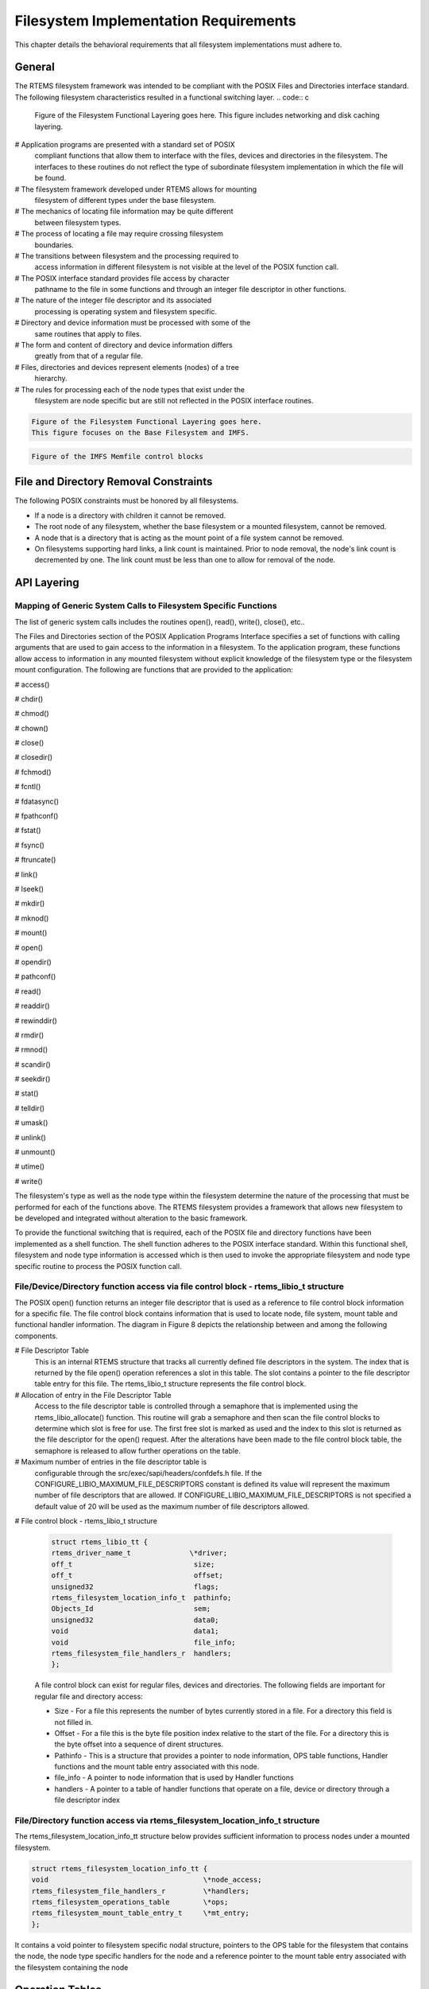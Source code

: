 .. comment SPDX-License-Identifier: CC-BY-SA-4.0

Filesystem Implementation Requirements
######################################

This chapter details the behavioral requirements that all filesystem
implementations must adhere to.

General
=======

The RTEMS filesystem framework was intended to be compliant with the
POSIX Files and Directories interface standard. The following filesystem
characteristics resulted in a functional switching layer.
.. code:: c

    Figure of the Filesystem Functional Layering goes here.
    This figure includes networking and disk caching layering.

# Application programs are presented with a standard set of POSIX
  compliant functions that allow them to interface with the files, devices
  and directories in the filesystem. The interfaces to these routines do
  not reflect the type of subordinate filesystem implementation in which
  the file will be found.

# The filesystem framework developed under RTEMS allows for mounting
  filesystem of different types under the base filesystem.

# The mechanics of locating file information may be quite different
  between filesystem types.

# The process of locating a file may require crossing filesystem
  boundaries.

# The transitions between filesystem and the processing required to
  access information in different filesystem is not visible at the level
  of the POSIX function call.

# The POSIX interface standard provides file access by character
  pathname to the file in some functions and through an integer file
  descriptor in other functions.

# The nature of the integer file descriptor and its associated
  processing is operating system and filesystem specific.

# Directory and device information must be processed with some of the
  same routines that apply to files.

# The form and content of directory and device information differs
  greatly from that of a regular file.

# Files, directories and devices represent elements (nodes) of a tree
  hierarchy.

# The rules for processing each of the node types that exist under the
  filesystem are node specific but are still not reflected in the POSIX
  interface routines.

.. code:: c

    Figure of the Filesystem Functional Layering goes here.
    This figure focuses on the Base Filesystem and IMFS.

.. code:: c

    Figure of the IMFS Memfile control blocks


File and Directory Removal Constraints
======================================

The following POSIX constraints must be honored by all filesystems.

- If a node is a directory with children it cannot be removed.

- The root node of any filesystem, whether the base filesystem or a
  mounted filesystem, cannot be removed.

- A node that is a directory that is acting as the mount point of a file
  system cannot be removed.

- On filesystems supporting hard links, a link count is maintained.
  Prior to node removal, the node's link count is decremented by one.  The
  link count must be less than one to allow for removal of the node.

API Layering
============

Mapping of Generic System Calls to Filesystem Specific Functions
----------------------------------------------------------------

The list of generic system calls includes the routines open(), read(),
write(), close(), etc..

The Files and Directories section of the POSIX Application Programs
Interface specifies a set of functions with calling arguments that are
used to gain access to the information in a filesystem. To the
application program, these functions allow access to information in any
mounted filesystem without explicit knowledge of the filesystem type or
the filesystem mount configuration. The following are functions that are
provided to the application:

# access()

# chdir()

# chmod()

# chown()

# close()

# closedir()

# fchmod()

# fcntl()

# fdatasync()

# fpathconf()

# fstat()

# fsync()

# ftruncate()

# link()

# lseek()

# mkdir()

# mknod()

# mount()

# open()

# opendir()

# pathconf()

# read()

# readdir()

# rewinddir()

# rmdir()

# rmnod()

# scandir()

# seekdir()

# stat()

# telldir()

# umask()

# unlink()

# unmount()

# utime()

# write()

The filesystem's type as well as the node type within the filesystem
determine the nature of the processing that must be performed for each of
the functions above. The RTEMS filesystem provides a framework that
allows new filesystem to be developed and integrated without alteration
to the basic framework.

To provide the functional switching that is required, each of the POSIX
file and directory functions have been implemented as a shell function.
The shell function adheres to the POSIX interface standard. Within this
functional shell, filesystem and node type information is accessed which
is then used to invoke the appropriate filesystem and node type specific
routine to process the POSIX function call.

File/Device/Directory function access via file control block - rtems_libio_t structure
--------------------------------------------------------------------------------------

The POSIX open() function returns an integer file descriptor that is used
as a reference to file control block information for a specific file. The
file control block contains information that is used to locate node, file
system, mount table and functional handler information. The diagram in
Figure 8 depicts the relationship between and among the following
components.

# File Descriptor Table
  This is an internal RTEMS structure that tracks all currently defined file
  descriptors in the system. The index that is returned by the file open()
  operation references a slot in this table. The slot contains a pointer to
  the file descriptor table entry for this file. The rtems_libio_t structure
  represents the file control block.

# Allocation of entry in the File Descriptor Table
  Access to the file descriptor table is controlled through a semaphore that
  is implemented using the rtems_libio_allocate() function. This routine
  will grab a semaphore and then scan the file control blocks to determine
  which slot is free for use. The first free slot is marked as used and the
  index to this slot is returned as the file descriptor for the open()
  request. After the alterations have been made to the file control block
  table, the semaphore is released to allow further operations on the table.

# Maximum number of entries in the file descriptor table is
  configurable through the src/exec/sapi/headers/confdefs.h file. If the
  CONFIGURE_LIBIO_MAXIMUM_FILE_DESCRIPTORS constant is defined its value
  will represent the maximum number of file descriptors that are allowed.
  If CONFIGURE_LIBIO_MAXIMUM_FILE_DESCRIPTORS is not specified a default
  value of 20 will be used as the maximum number of file descriptors
  allowed.

# File control block - rtems_libio_t structure

  .. code:: c

      struct rtems_libio_tt {
      rtems_driver_name_t              \*driver;
      off_t                             size;
      off_t                             offset;
      unsigned32                        flags;
      rtems_filesystem_location_info_t  pathinfo;
      Objects_Id                        sem;
      unsigned32                        data0;
      void                              data1;
      void                              file_info;
      rtems_filesystem_file_handlers_r  handlers;
      };

  A file control block can exist for regular files, devices and directories.
  The following fields are important for regular file and directory access:

  - Size - For a file this represents the number of bytes currently
    stored in a file. For a directory this field is not filled in.

  - Offset - For a file this is the byte file position index relative to
    the start of the file. For a directory this is the byte offset into a
    sequence of dirent structures.

  - Pathinfo - This is a structure that provides a pointer to node
    information, OPS table functions, Handler functions and the mount table
    entry associated with this node.

  - file_info - A pointer to node information that is used by Handler
    functions

  - handlers - A pointer to a table of handler functions that operate on
    a file, device or directory through a file descriptor index

File/Directory function access via rtems_filesystem_location_info_t structure
-----------------------------------------------------------------------------

The rtems_filesystem_location_info_tt structure below provides sufficient
information to process nodes under a mounted filesystem.

.. code:: c

    struct rtems_filesystem_location_info_tt {
    void                                     \*node_access;
    rtems_filesystem_file_handlers_r         \*handlers;
    rtems_filesystem_operations_table        \*ops;
    rtems_filesystem_mount_table_entry_t     \*mt_entry;
    };

It contains a void pointer to filesystem specific nodal structure,
pointers to the OPS table for the filesystem that contains the node, the
node type specific handlers for the node and a reference pointer to the
mount table entry associated with the filesystem containing the node

Operation Tables
================

Filesystem specific operations are invoked indirectly.  The set of
routines that implement the filesystem are configured into two tables.
The Filesystem Handler Table has routines that are specific to a
filesystem but remain constant regardless of the actual file type.
The File Handler Table has routines that are both filesystem and file type
specific.

Filesystem Handler Table Functions
----------------------------------

OPS table functions are defined in a ``rtems_filesystem_operations_table``
structure.  It defines functions that are specific to a given filesystem.
One table exists for each filesystem that is supported in the RTEMS
configuration. The structure definition appears below and is followed by
general developmental information on each of the functions contained in this
function management structure.

.. code:: c

    typedef struct {
    rtems_filesystem_evalpath_t        evalpath;
    rtems_filesystem_evalmake_t        evalformake;
    rtems_filesystem_link_t            link;
    rtems_filesystem_unlink_t          unlink;
    rtems_filesystem_node_type_t       node_type;
    rtems_filesystem_mknod_t           mknod;
    rtems_filesystem_rmnod_t           rmnod;
    rtems_filesystem_chown_t           chown;
    rtems_filesystem_freenode_t        freenod;
    rtems_filesystem_mount_t           mount;
    rtems_filesystem_fsmount_me_t      fsmount_me;
    rtems_filesystem_unmount_t         unmount;
    rtems_filesystem_fsunmount_me_t    fsunmount_me;
    rtems_filesystem_utime_t           utime;
    rtems_filesystem_evaluate_link_t   eval_link;
    rtems_filesystem_symlink_t         symlink;
    } rtems_filesystem_operations_table;

.. COMMENT: @page

evalpath Handler
~~~~~~~~~~~~~~~~

**Corresponding Structure Element:**

evalpath

**Arguments:**

.. code:: c

    const char                        \*pathname,      /* IN     \*/
    int                                flags,         /* IN     \*/
    rtems_filesystem_location_info_t  \*pathloc        /* IN/OUT \*/

**Description:**

This routine is responsible for evaluating the pathname passed in
based upon the flags and the valid ``rthems_filesystem_location_info_t``.
Additionally, it must make any changes to pathloc necessary to identify
the pathname node.  This should include calling the evalpath for a mounted
filesystem, if the given filesystem supports the mount command.

This routine returns a 0 if the evaluation was successful.
Otherwise, it returns a -1 and sets errno to the correct error.

This routine is required and should NOT be set to NULL.

.. COMMENT: @page

evalformake Handler
~~~~~~~~~~~~~~~~~~~

**Corresponding Structure Element:**

evalformake

**Arguments:**

.. code:: c

    const char                       \*path,       /* IN \*/
    rtems_filesystem_location_info_t \*pathloc,    /* IN/OUT \*/
    const char                      \**name        /* OUT    \*/

**Description:**

This method is given a path to evaluate and a valid start location.  It
is responsible for finding the parent node for a requested make command,
setting pathloc information to identify the parent node, and setting
the name pointer to the first character of the name of the new node.
Additionally, if the filesystem supports the mount command, this method
should call the evalformake routine for the mounted filesystem.

This routine returns a 0 if the evaluation was successful.  Otherwise, it
returns a -1 and sets errno to the correct error.

This routine is required and should NOT be set to NULL.  However, if
the filesystem does not support user creation of a new node, it may
set errno to ENOSYS and return -1.

.. COMMENT: @page

link Handler
~~~~~~~~~~~~

**Corresponding Structure Element:**

link

**Arguments:**

.. code:: c

    rtems_filesystem_location_info_t    \*to_loc,      /* IN \*/
    rtems_filesystem_location_info_t    \*parent_loc,  /* IN \*/
    const char                          \*token        /* IN \*/

**Description:**

This routine is used to create a hard-link.

It will first examine the st_nlink count of the node that we are trying to.
If the link count exceeds LINK_MAX an error will be returned.

The name of the link will be normalized to remove extraneous separators from
the end of the name.

This routine is not required and may be set to NULL.

.. COMMENT: @page

unlink Handler
~~~~~~~~~~~~~~

**Corresponding Structure Element:**

XXX

**Arguments:**

XXX

**Description:**

XXX

.. COMMENT: @page

node_type Handler
~~~~~~~~~~~~~~~~~

**Corresponding Structure Element:**

node_type()

**Arguments:**

.. code:: c

    rtems_filesystem_location_info_t    \*pathloc        /* IN \*/

**Description:**

XXX

.. COMMENT: @page

mknod Handler
~~~~~~~~~~~~~

**Corresponding Structure Element:**

mknod()

**Arguments:**

.. code:: c

    const char                          \*token,        /* IN \*/
    mode_t                               mode,         /* IN \*/
    dev_t                                dev,          /* IN \*/
    rtems_filesystem_location_info_t    \*pathloc       /* IN/OUT \*/

**Description:**

XXX

.. COMMENT: @page

rmnod Handler
~~~~~~~~~~~~~

**Corresponding Structure Element:**

XXX

**Arguments:**

XXX

**Description:**

XXX

.. COMMENT: @page

chown Handler
~~~~~~~~~~~~~

**Corresponding Structure Element:**

chown()

**Arguments:**

.. code:: c

    rtems_filesystem_location_info_t    \*pathloc        /* IN \*/
    uid_t                                owner          /* IN \*/
    gid_t                                group          /* IN \*/

**Description:**

XXX

.. COMMENT: @page

freenod Handler
~~~~~~~~~~~~~~~

**Corresponding Structure Element:**

freenod()

**Arguments:**

.. code:: c

    rtems_filesystem_location_info_t      \*pathloc       /* IN \*/

**Description:**

This routine is used by the generic code to allow memory to be allocated
during the evaluate routines, and set free when the generic code is finished
accessing a node.  If the evaluate routines allocate memory to identify
a node this routine should be utilized to free that memory.

This routine is not required and may be set to NULL.

.. COMMENT: @page

mount Handler
~~~~~~~~~~~~~

**Corresponding Structure Element:**

mount()

**Arguments:**

.. code:: c

    rtems_filesystem_mount_table_entry_t   \*mt_entry

**Description:**

XXX

.. COMMENT: @page

fsmount_me Handler
~~~~~~~~~~~~~~~~~~

**Corresponding Structure Element:**

XXX

**Arguments:**

.. code:: c

    rtems_filesystem_mount_table_entry_t   \*mt_entry

**Description:**

This function is provided with a filesystem to take care of the internal
filesystem management details associated with mounting that filesystem
under the RTEMS environment.

It is not responsible for the mounting details associated the filesystem
containing the mount point.

The rtems_filesystem_mount_table_entry_t structure contains the key elements
below:

rtems_filesystem_location_info_t         \*mt_point_node,

This structure contains information about the mount point. This
allows us to find the ops-table and the handling functions
associated with the filesystem containing the mount point.

rtems_filesystem_location_info_t         \*fs_root_node,

This structure contains information about the root node in the file
system to be mounted. It allows us to find the ops-table and the
handling functions associated with the filesystem to be mounted.

rtems_filesystem_options_t                 options,

Read only or read/write access

void                                         \*fs_info,

This points to an allocated block of memory the will be used to
hold any filesystem specific information of a global nature. This
allocated region if important because it allows us to mount the
same filesystem type more than once under the RTEMS system.
Each instance of the mounted filesystem has its own set of global
management information that is separate from the global
management information associated with the other instances of the
mounted filesystem type.

rtems_filesystem_limits_and_options_t    pathconf_info,

The table contains the following set of values associated with the
mounted filesystem:

- link_max

- max_canon

- max_input

- name_max

- path_max

- pipe_buf

- posix_async_io

- posix_chown_restrictions

- posix_no_trunc

- posix_prio_io

- posix_sync_io

- posix_vdisable

These values are accessed with the pathconf() and the fpathconf ()
functions.

const char                                   \*dev

The is intended to contain a string that identifies the device that contains
the filesystem information. The filesystems that are currently implemented
are memory based and don't require a device specification.

If the mt_point_node.node_access is NULL then we are mounting the base file
system.

The routine will create a directory node for the root of the IMFS file
system.

The node will have read, write and execute permissions for owner, group and
others.

The node's name will be a null string.

A filesystem information structure(fs_info) will be allocated and
initialized for the IMFS filesystem. The fs_info pointer in the mount table
entry will be set to point the filesystem information structure.

The pathconf_info element of the mount table will be set to the appropriate
table of path configuration constants (LIMITS_AND_OPTIONS).

The fs_root_node structure will be filled in with the following:

- pointer to the allocated root node of the filesystem

- directory handlers for a directory node under the IMFS filesystem

- OPS table functions for the IMFS

A 0 will be returned to the calling routine if the process succeeded,
otherwise a 1 will be returned.

.. COMMENT: @page

unmount Handler
~~~~~~~~~~~~~~~

**Corresponding Structure Element:**

XXX

**Arguments:**

XXX

**Description:**

XXX

.. COMMENT: @page

fsunmount_me Handler
~~~~~~~~~~~~~~~~~~~~

**Corresponding Structure Element:**

imfs_fsunmount_me()

**Arguments:**

.. code:: c

    rtems_filesystem_mount_table_entry_t   \*mt_entry

**Description:**

XXX

.. COMMENT: @page

utime Handler
~~~~~~~~~~~~~

**Corresponding Structure Element:**

XXX

**Arguments:**

XXX

**Description:**

XXX

.. COMMENT: @page

eval_link Handler
~~~~~~~~~~~~~~~~~

**Corresponding Structure Element:**

XXX

**Arguments:**

XXX

**Description:**

XXX

.. COMMENT: @page

symlink Handler
~~~~~~~~~~~~~~~

**Corresponding Structure Element:**

XXX

**Arguments:**

XXX

**Description:**

XXX

.. COMMENT: @page

File Handler Table Functions
----------------------------

Handler table functions are defined in a ``rtems_filesystem_file_handlers_r``
structure. It defines functions that are specific to a node type in a given
filesystem. One table exists for each of the filesystem's node types. The
structure definition appears below. It is followed by general developmental
information on each of the functions associated with regular files contained
in this function management structure.
.. code:: c

    typedef struct {
    rtems_filesystem_open_t           open;
    rtems_filesystem_close_t          close;
    rtems_filesystem_read_t           read;
    rtems_filesystem_write_t          write;
    rtems_filesystem_ioctl_t          ioctl;
    rtems_filesystem_lseek_t          lseek;
    rtems_filesystem_fstat_t          fstat;
    rtems_filesystem_fchmod_t         fchmod;
    rtems_filesystem_ftruncate_t      ftruncate;
    rtems_filesystem_fpathconf_t      fpathconf;
    rtems_filesystem_fsync_t          fsync;
    rtems_filesystem_fdatasync_t      fdatasync;
    rtems_filesystem_fcntl_t          fcntl;
    } rtems_filesystem_file_handlers_r;

.. COMMENT: @page

open Handler
~~~~~~~~~~~~

**Corresponding Structure Element:**

open()

**Arguments:**

.. code:: c

    rtems_libio_t   \*iop,
    const char      \*pathname,
    unsigned32       flag,
    unsigned32       mode

**Description:**

XXX

.. COMMENT: @page

close Handler
~~~~~~~~~~~~~

**Corresponding Structure Element:**

close()

**Arguments:**

.. code:: c

    rtems_libio_t     \*iop

**Description:**

XXX

**NOTES:**

XXX

.. COMMENT: @page

read Handler
~~~~~~~~~~~~

**Corresponding Structure Element:**

read()

**Arguments:**

.. code:: c

    rtems_libio_t     \*iop,
    void              \*buffer,
    unsigned32         count

**Description:**

XXX

**NOTES:**

XXX

.. COMMENT: @page

write Handler
~~~~~~~~~~~~~

**Corresponding Structure Element:**

XXX

**Arguments:**

XXX

**Description:**

XXX

**NOTES:**

XXX

.. COMMENT: @page

ioctl Handler
~~~~~~~~~~~~~

**Corresponding Structure Element:**

XXX

**Arguments:**

.. code:: c

    rtems_libio_t     \*iop,
    unsigned32       command,
    void              \*buffer

**Description:**

XXX

**NOTES:**

XXX

.. COMMENT: @page

lseek Handler
~~~~~~~~~~~~~

**Corresponding Structure Element:**

lseek()

**Arguments:**

.. code:: c

    rtems_libio_t     \*iop,
    off_t              offset,
    int                whence

**Description:**

XXX

**NOTES:**

XXX

.. COMMENT: @page

fstat Handler
~~~~~~~~~~~~~

**Corresponding Structure Element:**

fstat()

**Arguments:**

.. code:: c

    rtems_filesystem_location_info_t   \*loc,
    struct stat                        \*buf

**Description:**

The following information is extracted from the filesystem
specific node and placed in the ``stat`` structure:

- st_mode

- st_nlink

- st_ino

- st_uid

- st_gid

- st_atime

- st_mtime

- st_ctime

**NOTES:**

Both the ``stat()`` and ``lstat()`` services are
implemented directly using the ``fstat()`` handler.  The
difference in behavior is determined by how the path is evaluated
prior to this handler being called on a particular
file entity.

The ``fstat()`` system call is implemented directly
on top of this filesystem handler.

.. COMMENT: @page

fchmod Handler
~~~~~~~~~~~~~~

**Corresponding Structure Element:**

fchmod()

**Arguments:**

.. code:: c

    rtems_libio_t     \*iop
    mode_t              mode

**Description:**

XXX

**NOTES:**

XXX

.. COMMENT: @page

ftruncate Handler
~~~~~~~~~~~~~~~~~

**Corresponding Structure Element:**

XXX

**Arguments:**

XXX

**Description:**

XXX

**NOTES:**

XXX

fpathconf Handler
~~~~~~~~~~~~~~~~~

**Corresponding Structure Element:**

XXX

**Arguments:**

XXX

**Description:**

XXX

**NOTES:**

XXX

.. COMMENT: @page

fsync Handler
~~~~~~~~~~~~~

**Corresponding Structure Element:**

XXX

**Arguments:**

XXX

**Description:**

XXX

**NOTES:**

XXX

.. COMMENT: @page

fdatasync Handler
~~~~~~~~~~~~~~~~~

**Corresponding Structure Element:**

XXX

**Arguments:**

XXX

**Description:**

XXX

**NOTES:**

XXX

.. COMMENT: @page

fcntl Handler
~~~~~~~~~~~~~

**Corresponding Structure Element:**

XXX

**Arguments:**

XXX

**Description:**

XXX

**NOTES:**

XXX

.. COMMENT: COPYRIGHT (c) 1988-2002.

.. COMMENT: On-Line Applications Research Corporation (OAR).

.. COMMENT: All rights reserved.

